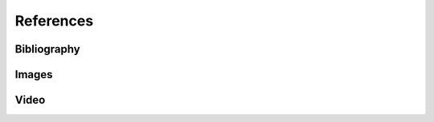 **********
References
**********


Bibliography
============
.. bibliography:: bibliography.bib
    :style: alpha
    :all:

Images
======
.. bibliography:: images.bib
    :style: alpha
    :labelprefix: Img
    :all:

Video
=====
.. bibliography:: video.bib
    :style: alpha
    :labelprefix: Video
    :all:
